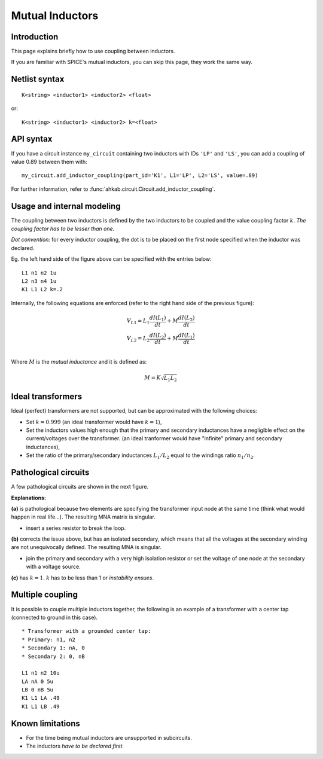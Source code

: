 Mutual Inductors
----------------

Introduction
============

This page explains briefly how to use coupling between inductors.

If you are familiar with SPICE's mutual inductors, you can skip this
page, they work the same way.

Netlist syntax
==============

::

    K<string> <inductor1> <inductor2> <float>

or::

    K<string> <inductor1> <inductor2> k=<float>

API syntax
==========

If you have a circuit instance ``my_circuit`` containing two inductors with IDs
``'LP'`` and ``'LS'``, you can add a coupling of value 0.89 between them with::

    my_circuit.add_inductor_coupling(part_id='K1', L1='LP', L2='LS', value=.89)

For further information, refer to
:func:`ahkab.circuit.Circuit.add_inductor_coupling`.

Usage and internal modeling
===========================

The coupling between two inductors is defined by the two inductors to be coupled
and the value coupling factor :math:`k`. *The coupling factor has to be lesser
than one.*

*Dot convention:* for every inductor coupling, the dot is to be placed
on the first node specified when the inductor was declared.

.. image:: ../images/ci/ci_modeling.jpg

Eg. the left hand side of the figure above can be specified with the
entries below:

::

    L1 n1 n2 1u
    L2 n3 n4 1u
    K1 L1 L2 k=.2

Internally, the following equations are enforced (refer to the right
hand side of the previous figure):

.. math::
    V_{L1} = L_1 \frac{dI(L_1)}{dt} + M \frac{dI(L_2)}{dt} \\
    V_{L2} = L_2 \frac{dI(L_2)}{dt} + M \frac{dI(L_1)}{dt} \\

Where :math:`M` is the *mutual inductance* and it is defined as:

.. math::
    M = K \sqrt{L_1 L_2}

Ideal transformers
==================

Ideal (perfect) transformers are not supported, but can be approximated
with the following choices:

- Set :math:`k=0.999` (an ideal transformer would have :math:`k=1`),
- Set the inductors values high enough that the primary and secondary
  inductances have a negligible effect on the current/voltages over the
  transformer. (an ideal tranformer would have "infinite" primary and
  secondary inductances),
- Set the ratio of the primary/secondary inductances :math:`L_1/L_2` equal to
  the windings ratio :math:`n_1/n_2`.

Pathological circuits
=====================

A few pathological circuits are shown in the next figure.

.. image:: ../images/ci/ci_pathological.jpg

**Explanations:**

**(a)** is pathological because two elements are specifying the transformer
input node at the same time (think what would happen in real life...). The
resulting MNA matrix is singular.

- insert a series resistor to break the loop.

**(b)** corrects the issue above, but has an isolated secondary, which means
that all the voltages at the secondary winding are not unequivocally defined.
The resulting MNA is singular. 

- join the primary and secondary with a very high isolation resistor or set the
  voltage of one node at the secondary with a voltage source.

**(c)** has :math:`k=1`. :math:`k` has to be less than 1 or *instability
ensues*.

Multiple coupling
=================

It is possible to couple multiple inductors together, the following is
an example of a transformer with a center tap (connected to ground in
this case).

.. image:: ../images/ci/multiple_ci.jpg

::

    * Transformer with a grounded center tap: 
    * Primary: n1, n2
    * Secondary 1: nA, 0
    * Secondary 2: 0, nB

    L1 n1 n2 10u
    LA nA 0 5u
    LB 0 nB 5u
    K1 L1 LA .49
    K1 L1 LB .49

Known limitations
=================

-  For the time being mutual inductors are unsupported in subcircuits.
-  The inductors *have to be declared first.*
